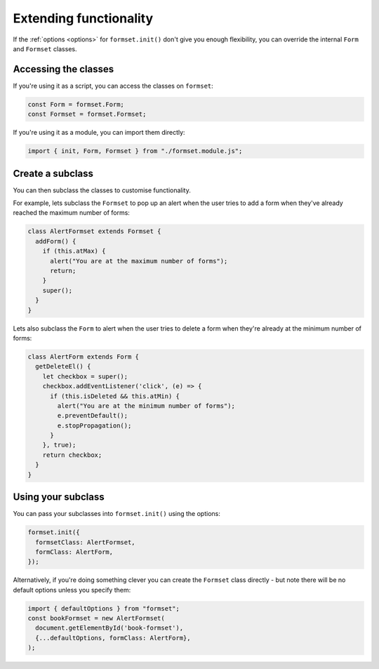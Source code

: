 =======================
Extending functionality
=======================

If the :ref:`options <options>` for ``formset.init()`` don't give you enough
flexibility, you can override the internal ``Form`` and ``Formset`` classes.


Accessing the classes
=====================

If you're using it as a script, you can access the classes on ``formset``:

.. code-block:: javascript

    const Form = formset.Form;
    const Formset = formset.Formset;


If you're using it as a module, you can import them directly:

.. code-block:: javascript

    import { init, Form, Formset } from "./formset.module.js";


Create a subclass
=================

You can then subclass the classes to customise functionality.

For example, lets subclass the ``Formset`` to pop up an alert when the user tries to add
a form when they've already reached the maximum number of forms:

.. code-block:: javascript

    class AlertFormset extends Formset {
      addForm() {
        if (this.atMax) {
          alert("You are at the maximum number of forms");
          return;
        }
        super();
      }
    }


Lets also subclass the ``Form`` to alert when the user tries to delete a form when
they're already at the minimum number of forms:

.. code-block:: javascript

    class AlertForm extends Form {
      getDeleteEl() {
        let checkbox = super();
        checkbox.addEventListener('click', (e) => {
          if (this.isDeleted && this.atMin) {
            alert("You are at the minimum number of forms");
            e.preventDefault();
            e.stopPropagation();
          }
        }, true);
        return checkbox;
      }
    }


Using your subclass
===================

You can pass your subclasses into ``formset.init()`` using the options:

.. code-block:: javascript

    formset.init({
      formsetClass: AlertFormset,
      formClass: AlertForm,
    });


Alternatively, if you're doing something clever you can create the ``Formset`` class
directly - but note there will be no default options unless you specify them:

.. code-block:: javascript

    import { defaultOptions } from "formset";
    const bookFormset = new AlertFormset(
      document.getElementById('book-formset'),
      {...defaultOptions, formClass: AlertForm},
    );
